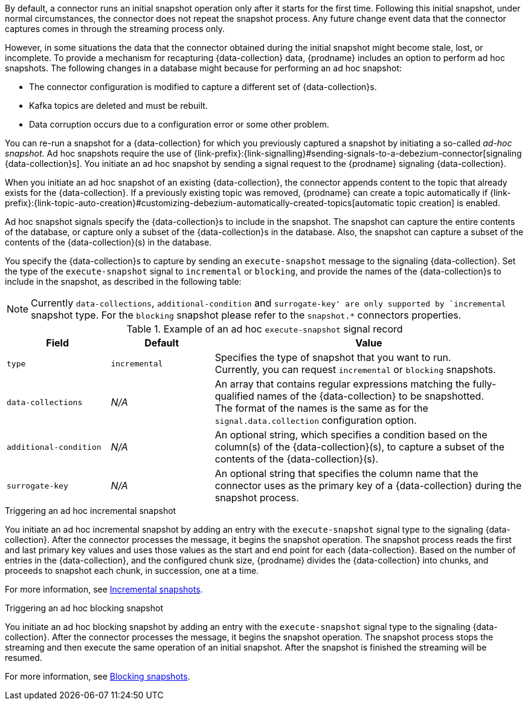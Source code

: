 By default, a connector runs an initial snapshot operation only after it starts for the first time.
Following this initial snapshot, under normal circumstances, the connector does not repeat the snapshot process.
Any future change event data that the connector captures comes in through the streaming process only.

However, in some situations the data that the connector obtained during the initial snapshot might become stale, lost, or incomplete.
To provide a mechanism for recapturing {data-collection} data, {prodname} includes an option to perform ad hoc snapshots.
The following changes in a database might because for performing an ad hoc snapshot:

* The connector configuration is modified to capture a different set of {data-collection}s.
* Kafka topics are deleted and must be rebuilt.
* Data corruption occurs due to a configuration error or some other problem.

You can re-run a snapshot for a {data-collection} for which you previously captured a snapshot by initiating a so-called _ad-hoc snapshot_.
Ad hoc snapshots require the use of {link-prefix}:{link-signalling}#sending-signals-to-a-debezium-connector[signaling {data-collection}s].
You initiate an ad hoc snapshot by sending a signal request to the {prodname} signaling {data-collection}.

When you initiate an ad hoc snapshot of an existing {data-collection}, the connector appends content to the topic that already exists for the {data-collection}.
If a previously existing topic was removed, {prodname} can create a topic automatically if {link-prefix}:{link-topic-auto-creation}#customizing-debezium-automatically-created-topics[automatic topic creation] is enabled.

Ad hoc snapshot signals specify the {data-collection}s to include in the snapshot.
The snapshot can capture the entire contents of the database, or capture only a subset of the {data-collection}s in the database.
ifeval::['{context}' != 'mongodb']
Also, the snapshot can capture a subset of the contents of the {data-collection}(s) in the database.
endif::[]

You specify the {data-collection}s to capture by sending an `execute-snapshot` message to the signaling {data-collection}.
Set the type of the `execute-snapshot` signal to `incremental` or `blocking`, and provide the names of the {data-collection}s to include in the snapshot, as described in the following table:

[NOTE]
====
Currently `data-collections`, `additional-condition` and `surrogate-key' are only supported by `incremental` snapshot type. For the `blocking` snapshot please refer to the `snapshot.*` connectors properties.
====

.Example of an ad hoc `execute-snapshot` signal record
[cols="2,2,6",options="header"]
|===
|Field | Default | Value

|`type`
|`incremental`
| Specifies the type of snapshot that you want to run. +
Currently, you can request `incremental` or `blocking` snapshots.


|`data-collections`
|_N/A_
| An array that contains regular expressions matching the fully-qualified names of the {data-collection} to be snapshotted. +
The format of the names is the same as for the `signal.data.collection` configuration option.

ifeval::['{context}' != 'mongodb']
|`additional-condition`
|_N/A_
| An optional string, which specifies a condition based on the column(s) of the {data-collection}(s), to capture a
subset of the contents of the {data-collection}(s).
endif::[]

ifeval::['{context}' != 'mongodb']
|`surrogate-key`
|_N/A_
| An optional string that specifies the column name that the connector uses as the primary key of a {data-collection} during the snapshot process.
endif::[]

|===

.Triggering an ad hoc incremental snapshot

You initiate an ad hoc incremental snapshot by adding an entry with the `execute-snapshot` signal type to the signaling {data-collection}.
After the connector processes the message, it begins the snapshot operation.
The snapshot process reads the first and last primary key values and uses those values as the start and end point for each {data-collection}.
Based on the number of entries in the {data-collection}, and the configured chunk size, {prodname} divides the {data-collection} into chunks, and proceeds to snapshot each chunk, in succession, one at a time.

For more information, see xref:#{context}-incremental-snapshots[Incremental snapshots].
////
.Prerequisites

* xref:{link-signalling}#debezium-signaling-enabling-source-signaling-channel[Signaling is enabled].

.Procedure

* Trigger a snapshot by submitting a SQL query to add a signal to the signaling {data-collection} that uses the following format:
+
[source,sql,subs="+attributes,+quotes"]
----
INSERT INTO _<signalingCollection>_ VALUES('_<signalName>_','_<signalType>_', '{"data-collections": ["_<dataCollection>_","_<dataCollectionN>_"]}')
----
+
For example:
+
[source,sql]
----
INSERT INTO myschema.debezium_signal VALUES('ad-hoc-1', 'execute-snapshot', '{"data-collections": ["schema1.table1", "schema2.table2"]}')
----
////

.Triggering an ad hoc blocking snapshot

You initiate an ad hoc blocking snapshot by adding an entry with the `execute-snapshot` signal type to the signaling {data-collection}.
After the connector processes the message, it begins the snapshot operation.
The snapshot process stops the streaming and then execute the same operation of an initial snapshot. After the snapshot is finished the streaming will be resumed.

For more information, see xref:#{context}-blocking-snapshots[Blocking snapshots].

